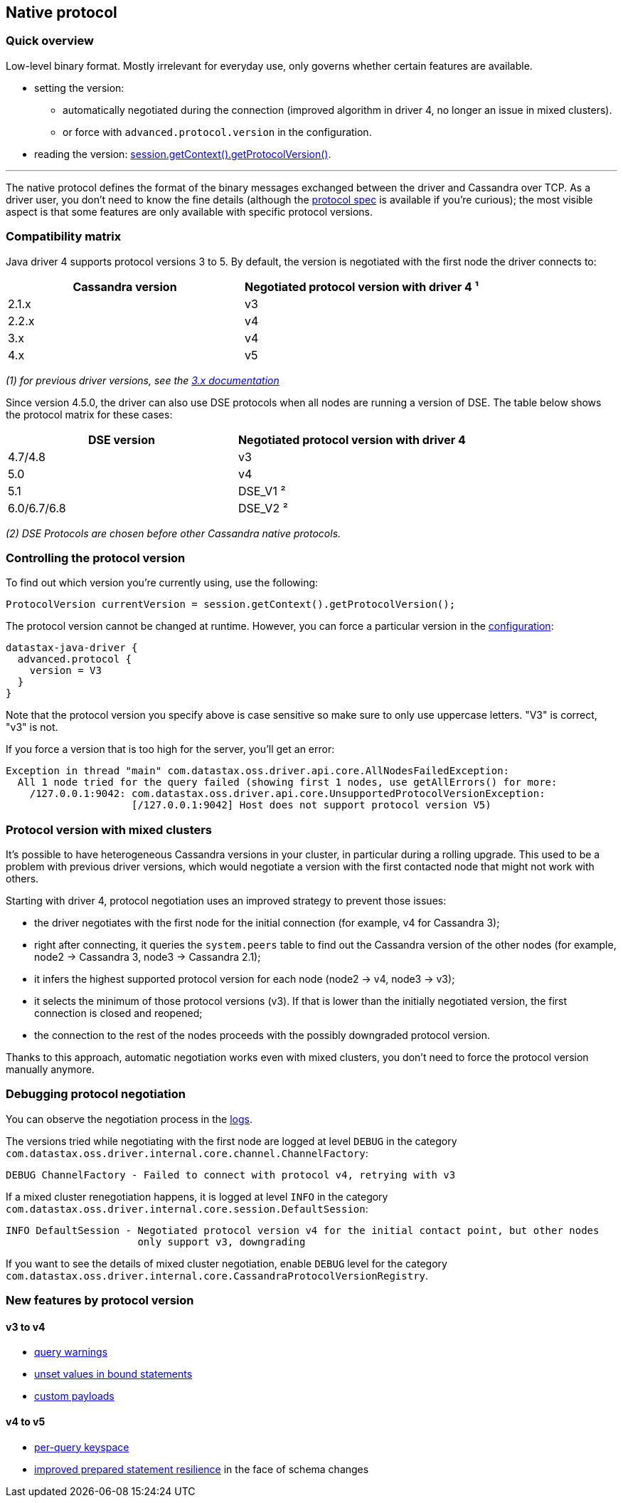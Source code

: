 == Native protocol

=== Quick overview

Low-level binary format.
Mostly irrelevant for everyday use, only governs whether certain features are available.

* setting the version:
 ** automatically negotiated during the connection (improved algorithm in driver 4, no longer an issue in mixed clusters).
 ** or force with `advanced.protocol.version` in the configuration.
* reading the version: https://docs.datastax.com/en/drivers/java/4.17/com/datastax/oss/driver/api/core/detach/AttachmentPoint.html#getProtocolVersion--[session.getContext().getProtocolVersion()].

'''

The native protocol defines the format of the binary messages exchanged between the driver and Cassandra over TCP.
As a driver user, you don't need to know the fine details (although the https://github.com/datastax/native-protocol/tree/1.x/src/main/resources[protocol spec] is available if you're curious);
the most visible aspect is that some features are only available with specific protocol versions.

=== Compatibility matrix

Java driver 4 supports protocol versions 3 to 5.
By default, the version is negotiated with the first node the driver connects to:

|===
| Cassandra version | Negotiated protocol version with driver 4 ¹

| 2.1.x
| v3

| 2.2.x
| v4

| 3.x
| v4

| 4.x
| v5
|===

_(1) for previous driver versions, see the https://docs.datastax.com/en/developer/java-driver/3.10/manual/native_protocol/[3.x documentation]_

Since version 4.5.0, the driver can also use DSE protocols when all nodes are running a version of DSE.
The table below shows the protocol matrix for these cases:

|===
| DSE version | Negotiated protocol version with driver 4

| 4.7/4.8
| v3

| 5.0
| v4

| 5.1
| DSE_V1 ²

| 6.0/6.7/6.8
| DSE_V2 ²
|===

_(2) DSE Protocols are chosen before other Cassandra native protocols._

=== Controlling the protocol version

To find out which version you're currently using, use the following:

[,java]
----
ProtocolVersion currentVersion = session.getContext().getProtocolVersion();
----

The protocol version cannot be changed at runtime.
However, you can force a particular version in the link:../configuration/[configuration]:

----
datastax-java-driver {
  advanced.protocol {
    version = V3
  }
}
----

Note that the protocol version you specify above is case sensitive so make sure to only use uppercase letters.
"V3" is correct, "v3" is not.

If you force a version that is too high for the server, you'll get an error:

----
Exception in thread "main" com.datastax.oss.driver.api.core.AllNodesFailedException:
  All 1 node tried for the query failed (showing first 1 nodes, use getAllErrors() for more:
    /127.0.0.1:9042: com.datastax.oss.driver.api.core.UnsupportedProtocolVersionException:
                     [/127.0.0.1:9042] Host does not support protocol version V5)
----

=== Protocol version with mixed clusters

It's possible to have heterogeneous Cassandra versions in your cluster, in particular during a rolling upgrade.
This used to be a problem with previous driver versions, which would negotiate a version with the first contacted node that might not work with others.

Starting with driver 4, protocol negotiation uses an improved strategy to prevent those issues:

* the driver negotiates with the first node for the initial connection (for example, v4 for Cassandra 3);
* right after connecting, it queries the `system.peers` table to find out the Cassandra version of the other nodes (for example, node2 → Cassandra 3, node3 → Cassandra 2.1);
* it infers the highest supported protocol version for each node (node2 → v4, node3 → v3);
* it selects the minimum of those protocol versions (v3).
If that is lower than the initially negotiated version, the first connection is closed and reopened;
* the connection to the rest of the nodes proceeds with the possibly downgraded protocol version.

Thanks to this approach, automatic negotiation works even with mixed clusters, you don't need to force the protocol version manually anymore.

=== Debugging protocol negotiation

You can observe the negotiation process in the link:../logging/[logs].

The versions tried while negotiating with the first node are logged at level `DEBUG` in the category `com.datastax.oss.driver.internal.core.channel.ChannelFactory`:

----
DEBUG ChannelFactory - Failed to connect with protocol v4, retrying with v3
----

If a mixed cluster renegotiation happens, it is logged at level `INFO` in the category `com.datastax.oss.driver.internal.core.session.DefaultSession`:

----
INFO DefaultSession - Negotiated protocol version v4 for the initial contact point, but other nodes
                      only support v3, downgrading
----

If you want to see the details of mixed cluster negotiation, enable `DEBUG` level for the category `com.datastax.oss.driver.internal.core.CassandraProtocolVersionRegistry`.

=== New features by protocol version

==== v3 to v4

* https://docs.datastax.com/en/drivers/java/4.17/com/datastax/oss/driver/api/core/cql/ExecutionInfo.html#getWarnings--[query warnings]
* link:../statements/prepared/#unset-values[unset values in bound statements]
* https://docs.datastax.com/en/drivers/java/4.17/com/datastax/oss/driver/api/core/session/Request.html#getCustomPayload--[custom payloads]

==== v4 to v5

* link:../statements/per_query_keyspace[per-query keyspace]
* link:../statements/prepared/#prepared-statements-and-schema-changes[improved prepared statement resilience] in the face of schema changes

